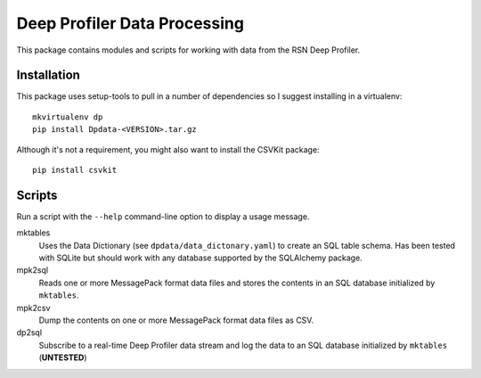 Deep Profiler Data Processing
=============================

This package contains modules and scripts for working with data
from the RSN Deep Profiler.

Installation
------------

This package uses setup-tools to pull in a number of dependencies
so I suggest installing in a virtualenv::

  mkvirtualenv dp
  pip install Dpdata-<VERSION>.tar.gz

Although it's not a requirement, you might also want to install the CSVKit
package::

  pip install csvkit

Scripts
-------

Run a script with the ``--help`` command-line option to display
a usage message.

mktables
    Uses the Data Dictionary (see ``dpdata/data_dictonary.yaml``)
    to create an SQL table schema. Has been tested with SQLite
    but should work with any database supported by the
    SQLAlchemy package.

mpk2sql
    Reads one or more MessagePack format data files and stores the
    contents in an SQL database initialized by ``mktables``.

mpk2csv
    Dump the contents on one or more MessagePack format data files
    as CSV.

dp2sql
    Subscribe to a real-time Deep Profiler data stream and log the
    data to an SQL database initialized by ``mktables`` (**UNTESTED**)
